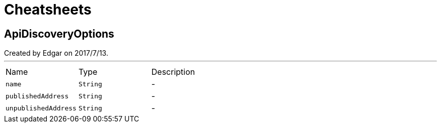= Cheatsheets

[[ApiDiscoveryOptions]]
== ApiDiscoveryOptions

++++
 Created by Edgar on 2017/7/13.
++++
'''

[cols=">25%,^25%,50%"]
[frame="topbot"]
|===
^|Name | Type ^| Description
|[[name]]`name`|`String`|-
|[[publishedAddress]]`publishedAddress`|`String`|-
|[[unpublishedAddress]]`unpublishedAddress`|`String`|-
|===

